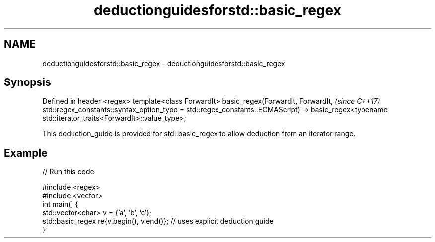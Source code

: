 .TH deductionguidesforstd::basic_regex 3 "2020.03.24" "http://cppreference.com" "C++ Standard Libary"
.SH NAME
deductionguidesforstd::basic_regex \- deductionguidesforstd::basic_regex

.SH Synopsis

Defined in header <regex>
template<class ForwardIt>
basic_regex(ForwardIt, ForwardIt,                                             \fI(since C++17)\fP
std::regex_constants::syntax_option_type = std::regex_constants::ECMAScript)
-> basic_regex<typename std::iterator_traits<ForwardIt>::value_type>;

This deduction_guide is provided for std::basic_regex to allow deduction from an iterator range.

.SH Example


// Run this code

  #include <regex>
  #include <vector>
  int main() {
     std::vector<char> v = {'a', 'b', 'c'};
     std::basic_regex re{v.begin(), v.end()}; // uses explicit deduction guide
  }





